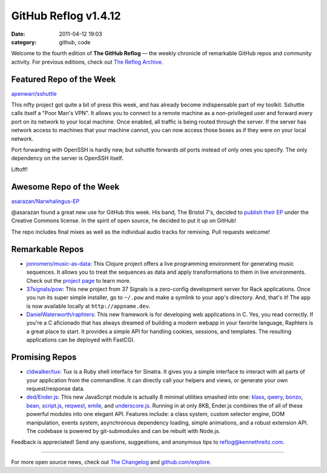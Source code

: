 GitHub Reflog v1.4.12
=====================

:date: 2011-04-12 19:03
:category: github, code


Welcome to the fourth edition of **The GitHub Reflog** — the weekly
chronicle of remarkable GitHub repos and community activity. For
previous editions, check out
`The Reflog Archive <https://github.com/kennethreitz/github-reflog>`_.

Featured Repo of the Week
~~~~~~~~~~~~~~~~~~~~~~~~~

`apenwarr/sshuttle <https://github.com/apenwarr/sshuttle>`_

This nifty project got quite a bit of press this week, and has
already become indispensable part of my toolkit. Sshuttle calls
itself a "Poor Man's VPN". It allows you to connect to a remote
machine as a non-privileged user and forward every port on its
network to your local machine. Once enabled, all traffic is being
routed through the server. If the server has network access to
machines that your machine cannot, you can now access those boxes
as if they were on your local network.

Port forwarding with OpenSSH is hardly new, but sshuttle forwards
*all* ports instead of only ones you specify. The only dependency
on the server is OpenSSH itself.

Liftoff!

Awesome Repo of the Week
~~~~~~~~~~~~~~~~~~~~~~~~

`asarazan/Narwhalingus-EP <https://github.com/asarazan/Narwhalingus-EP>`_

@asarazan found a great new use for GitHub this week. His band, The
Bristol 7's, decided to
`publish their EP <http://thebristol7s.wordpress.com/2011/04/10/fork-us-on-github/>`_
under the Creative Commons license. In the spirit of open source,
he decided to put it up on GitHub!

The repo includes final mixes as well as the individual audio
tracks for remixing. Pull requests welcome!

Remarkable Repos
~~~~~~~~~~~~~~~~


-  `jonromero/music-as-data <https://github.com/jonromero/music-as-data>`_:
   This Clojure project offers a live programming environment for
   generating music sequences. It allows you to treat the sequences as
   data and apply transformations to them in live environments. Check
   out the `project page <http://mad.emotionull.com/>`_ to learn
   more.

-  `37signals/pow <https://github.com/37signals/pow>`_: This
   new project from 37 Signals is a zero-config development server for
   Rack applications. Once you run its super simple installer, go to
   ``~/.pow`` and make a symlink to your app's directory. And, that's
   it! The app is now available locally at ``http://appname.dev``.

-  `DanielWaterworth/raphters <https://github.com/DanielWaterworth/raphters>`_:
   This new framework is for developing web applications in C. Yes,
   you read correctly. If you're a C aficionado that has always
   dreamed of building a modern webapp in your favorite language,
   Raphters is a great place to start. It provides a simple API for
   handling cookies, sessions, and templates. The resulting
   applications can be deployed with FastCGI.


Promising Repos
~~~~~~~~~~~~~~~


-  `cldwalker/tux <https://github.com/cldwalker/tux>`_: Tux is
   a Ruby shell interface for Sinatra. It gives you a simple interface
   to interact with all parts of your application from the
   commandline. It can directly call your helpers and views, or
   generate your own request/response data.

-  `ded/Ender.js <https://github.com/ded/Ender.js>`_: This new
   JavaScript module is actually 8 minimal utilities smashed into one:
   `klass <https://github.com/ded/klass>`_,
   `qwery <https://github.com/ded/qwery>`_,
   `bonzo <https://github.com/ded/bonzo>`_,
   `bean <https://github.com/fat/bean>`_,
   `script.js <https://github.com/ded/script.js>`_,
   `reqwest <https://github.com/ded/Reqwest>`_,
   `emile <https://github.com/ded/emile>`_, and
   `underscore.js <https://github.com/documentcloud/underscore/>`_.
   Running in at only 8KB, Ender.js combines the of all of these
   powerful modules into one elegant API. Features include: a class
   system, custom selector engine, DOM manipulation, events system,
   asynchronous dependency loading, simple animations, and a robust
   extension API. The codebase is powered by git-submodules and can be
   rebuilt with Node.js.


Feedback is appreciated! Send any questions, suggestions, and
anonymous tips to reflog@kennethreitz.com.

--------------

For more open source news, check out
`The Changelog <http://thechangelog.com>`_ and
`github.com/explore <http://github.com/explore>`_.
